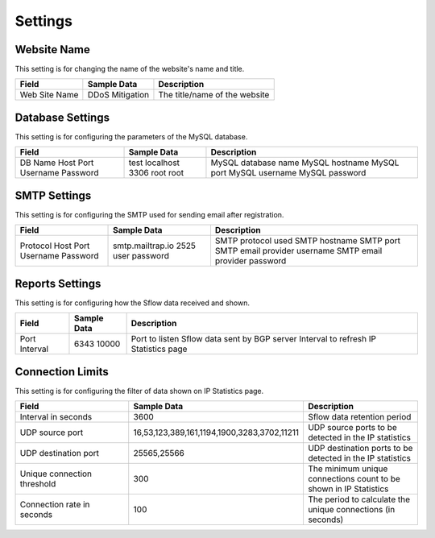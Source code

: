 Settings
========

Website Name
------------
This setting is for changing the name of the website's name and title.

+---------------+-----------------+-------------------------------+
| Field         | Sample Data     | Description                   |
+===============+=================+===============================+
| Web Site Name | DDoS Mitigation | The title/name of the website |
+---------------+-----------------+-------------------------------+

Database Settings
-----------------
This setting is for configuring the parameters of the MySQL database.

+----------+-------------+---------------------+
| Field    | Sample Data | Description         |
+==========+=============+=====================+
| DB Name  | test        | MySQL database name |
| Host     | localhost   | MySQL hostname      |
| Port     | 3306        | MySQL port          |
| Username | root        | MySQL username      |
| Password | root        | MySQL password      |
+----------+-------------+---------------------+

SMTP Settings
-------------
This setting is for configuring the SMTP used for sending email after registration.

+----------+------------------+------------------------------+
| Field    | Sample Data      | Description                  |
+==========+==================+==============================+
| Protocol |                  | SMTP protocol used           |
| Host     | smtp.mailtrap.io | SMTP hostname                |
| Port     | 2525             | SMTP port                    |
| Username | user             | SMTP email provider username |
| Password | password         | SMTP email provider password |
+----------+------------------+------------------------------+

Reports Settings
----------------
This setting is for configuring how the Sflow data received and shown.

+----------+-------------+----------------------------------------------+
| Field    | Sample Data | Description                                  |
+==========+=============+==============================================+
| Port     | 6343        | Port to listen Sflow data sent by BGP server |
| Interval | 10000       | Interval to refresh IP Statistics page       |
+----------+-------------+----------------------------------------------+


Connection Limits
-----------------
This setting is for configuring the filter of data shown on IP Statistics page.

.. csv-table:: 
   :header: "Field", "Sample Data", "Description"
   :widths: 5, 5, 5

   Interval in seconds,3600,Sflow data retention period
   UDP source port,"16,53,123,389,161,1194,1900,3283,3702,11211",UDP source ports to be detected in the IP statistics
   UDP destination port,"25565,25566",UDP destination ports to be detected in the IP statistics
   Unique connection threshold,300,The minimum unique connections count to be shown in IP Statistics
   Connection rate in seconds,100,The period to calculate the unique connections (in seconds)